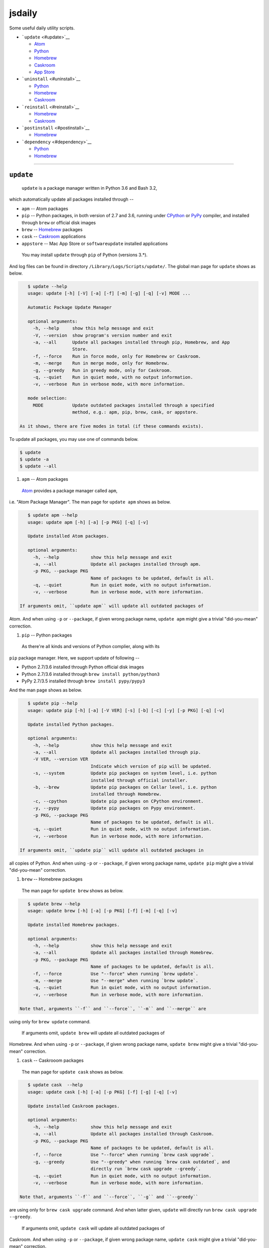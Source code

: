.. _header-n0:

jsdaily
=======

Some useful daily utility scripts.

-  ```update`` <#update>`__

   -  `Atom <#update_apm>`__

   -  `Python <#update_pip>`__

   -  `Homebrew <#update_brew>`__

   -  `Caskroom <#update_cask>`__

   -  `App Store <#update_apptore>`__

-  ```uninstall`` <#uninstall>`__

   -  `Python <#uninstall_pip>`__

   -  `Homebrew <#uninstall_brew>`__

   -  `Caskroom <#uninstall_cask>`__

-  ```reinstall`` <#reinstall>`__

   -  `Homebrew <#reinstall_brew>`__

   -  `Caskroom <#reinstall_cask>`__

-  ```postinstall`` <#postinstall>`__

   -  `Homebrew <#postinstall_brew>`__

-  ```dependency`` <#dependency>`__

   -  `Python <#dependency_pip>`__

   -  `Homebrew <#dependency_brew>`__

--------------

.. _header-n69:

``update``
----------

 ``update`` is a package manager written in Python 3.6 and Bash 3.2,
which automatically update all packages installed through --

-  ``apm`` -- Atom packages

-  ``pip`` -- Python packages, in both version of 2.7 and 3.6, running
   under `CPython <https://www.python.org>`__ or
   `PyPy <https://pypy.org>`__ compiler, and installed through ``brew``
   or official disk images

-  ``brew`` -- `Homebrew <https://brew.sh>`__ packages

-  ``cask`` -- `Caskroom <https://caskroom.github.io>`__ applications

-  ``appstore`` -- Mac App Store or ``softwareupdate`` installed
   applications

 You may install ``update`` through ``pip`` of Python (versions 3.\*).
And log files can be found in directory
``/Library/Logs/Scripts/update/``. The global man page for ``update``
shows as below.

.. code::

    $ update --help
    usage: update [-h] [-V] [-a] [-f] [-m] [-g] [-q] [-v] MODE ...

    Automatic Package Update Manager

    optional arguments:
      -h, --help     show this help message and exit
      -V, --version  show program's version number and exit
      -a, --all      Update all packages installed through pip, Homebrew, and App
                     Store.
      -f, --force    Run in force mode, only for Homebrew or Caskroom.
      -m, --merge    Run in merge mode, only for Homebrew.
      -g, --greedy   Run in greedy mode, only for Caskroom.
      -q, --quiet    Run in quiet mode, with no output information.
      -v, --verbose  Run in verbose mode, with more information.

    mode selection:
      MODE           Update outdated packages installed through a specified
                     method, e.g.: apm, pip, brew, cask, or appstore.

 As it shows, there are five modes in total (if these commands exists).
To update all packages, you may use one of commands below.

.. code::

    $ update
    $ update -a
    $ update --all

1. ``apm`` -- Atom packages

 `Atom <https://atom.io>`__ provides a package manager called ``apm``,
i.e. "Atom Package Manager". The man page for ``update apm`` shows as
below.

.. code::

    $ update apm --help
    usage: update apm [-h] [-a] [-p PKG] [-q] [-v]

    Update installed Atom packages.

    optional arguments:
      -h, --help            show this help message and exit
      -a, --all             Update all packages installed through apm.
      -p PKG, --package PKG
                            Name of packages to be updated, default is all.
      -q, --quiet           Run in quiet mode, with no output information.
      -v, --verbose         Run in verbose mode, with more information.

 If arguments omit, ``update apm`` will update all outdated packages of
Atom. And when using ``-p`` or ``--package``, if given wrong package
name, ``update apm`` might give a trivial "did-you-mean" correction.

1. ``pip`` -- Python packages

 As there\'re all kinds and versions of Python complier, along with its
``pip`` package manager. Here, we support update of following --

-  Python 2.7/3.6 installed through Python official disk images

-  Python 2.7/3.6 installed through ``brew install python/python3``

-  PyPy 2.7/3.5 installed through ``brew install pypy/pypy3``

And the man page shows as below.

.. code::

    $ update pip --help
    usage: update pip [-h] [-a] [-V VER] [-s] [-b] [-c] [-y] [-p PKG] [-q] [-v]

    Update installed Python packages.

    optional arguments:
      -h, --help            show this help message and exit
      -a, --all             Update all packages installed through pip.
      -V VER, --version VER
                            Indicate which version of pip will be updated.
      -s, --system          Update pip packages on system level, i.e. python
                            installed through official installer.
      -b, --brew            Update pip packages on Cellar level, i.e. python
                            installed through Homebrew.
      -c, --cpython         Update pip packages on CPython environment.
      -y, --pypy            Update pip packages on Pypy environment.
      -p PKG, --package PKG
                            Name of packages to be updated, default is all.
      -q, --quiet           Run in quiet mode, with no output information.
      -v, --verbose         Run in verbose mode, with more information.

 If arguments omit, ``update pip`` will update all outdated packages in
all copies of Python. And when using ``-p`` or ``--package``, if given
wrong package name, ``update pip`` might give a trivial "did-you-mean"
correction.

1. ``brew`` -- Homebrew packages

 The man page for ``update brew`` shows as below.

.. code::

    $ update brew --help
    usage: update brew [-h] [-a] [-p PKG] [-f] [-m] [-q] [-v]

    Update installed Homebrew packages.

    optional arguments:
      -h, --help            show this help message and exit
      -a, --all             Update all packages installed through Homebrew.
      -p PKG, --package PKG
                            Name of packages to be updated, default is all.
      -f, --force           Use "--force" when running `brew update`.
      -m, --merge           Use "--merge" when running `brew update`.
      -q, --quiet           Run in quiet mode, with no output information.
      -v, --verbose         Run in verbose mode, with more information.

 Note that, arguments ``-f`` and ``--force``, ``-m`` and ``--merge`` are
using only for ``brew update`` command.

 If arguments omit, ``update brew`` will update all outdated packages of
Homebrew. And when using ``-p`` or ``--package``, if given wrong package
name, ``update brew`` might give a trivial "did-you-mean" correction.

1. ``cask`` -- Caskrooom packages

 The man page for ``update cask`` shows as below.

.. code::

    $ update cask  --help
    usage: update cask [-h] [-a] [-p PKG] [-f] [-g] [-q] [-v]

    Update installed Caskroom packages.

    optional arguments:
      -h, --help            show this help message and exit
      -a, --all             Update all packages installed through Caskroom.
      -p PKG, --package PKG
                            Name of packages to be updated, default is all.
      -f, --force           Use "--force" when running `brew cask upgrade`.
      -g, --greedy          Use "--greedy" when running `brew cask outdated`, and
                            directly run `brew cask upgrade --greedy`.
      -q, --quiet           Run in quiet mode, with no output information.
      -v, --verbose         Run in verbose mode, with more information.

 Note that, arguments ``-f`` and ``--force``, ``-g`` and ``--greedy``
are using only for ``brew cask upgrade`` command. And when latter given,
``update`` will directly run ``brew cask upgrade --greedy``.

 If arguments omit, ``update cask`` will update all outdated packages of
Caskroom. And when using ``-p`` or ``--package``, if given wrong package
name, ``update cask`` might give a trivial "did-you-mean" correction.

1. ``appstore`` -- Mac App Store packages

 The man page for ``update appstore`` shows as below.

.. code::

    $ update appstore --help
    usage: update appstore [-h] [-a] [-p PKG] [-q]

    Update installed App Store packages.

    optional arguments:
      -h, --help            show this help message and exit
      -a, --all             Update all packages installed through App Store.
      -p PKG, --package PKG
                            Name of packages to be updated, default is all.
      -q, --quiet           Run in quiet mode, with no output information.

 If arguments omit, ``update appstore`` will update all outdated
packages in Mac App Store or ``softwareupdate``. And when using ``-p``
or ``--package``, if given wrong package name, ``update appstore`` might
give a trivial "did-you-mean" correction.

.. _header-n169:

``uninstall``
-------------

 ``uninstall`` is a package manager written in Python 3.6 and Bash 3.2,
which recursively and interactively uninstall packages installed through
--

-  ``pip`` -- Python packages, in both version of 2.7 and 3.6, running
   under `CPython <https://www.python.org>`__ or
   `PyPy <https://pypy.org>`__ compiler, and installed through ``brew``
   or official disk images

-  ``brew`` -- `Homebrew <https://brew.sh>`__ packages

-  ``cask`` -- `Caskroom <https://caskroom.github.io>`__ applications

 You may install ``uninstall`` through ``pip`` of Python (versions
3.\*). And log files can be found in directory
``/Library/Logs/Scripts/uninstall/``. The global man page for
``uninstall`` shows as below.

.. code::

    $ uninstall --help
    usage: uninstall [-h] [-V] [-a] [-f] [-i] [-q] [-v] [-Y] MODE ...

    Package Recursive Uninstall Manager

    optional arguments:
      -h, --help            show this help message and exit
      -V, --version         show program's version number and exit
      -a, --all             Uninstall all packages installed through pip,
                            Homebrew, and App Store.
      -f, --force           Run in force mode, only for Homebrew and Caskroom.
      -i, --ignore-dependencies
                            Run in irrecursive mode, only for Python and Homebrew.
      -q, --quiet           Run in quiet mode, with no output information.
      -v, --verbose         Run in verbose mode, with more information.
      -Y, --yes             Yes for all selections.

    mode selection:
      MODE                  Uninstall given packages installed through a specified
                            method, e.g.: pip, brew or cask.

 As it shows, there are three modes in total (if these commands exists).
The default procedure when arguments omit is to stand alone. To
uninstall all packages, you may use one of commands below.

.. code::

    $ uninstall -a
    $ uninstall --all

1. ``pip`` -- Python packages

 As there're several kinds and versions of Python complier, along wiht
its ``pip`` package manager. Here, we support uninstall procedure in
following --

-  Python 2.7/3.6 installed through Python official disk images

-  Python 2.7/3.6 installed through ``brew install python/python3``

-  PyPy 2.7/3.5 installed through ``brew install pypy/pypy3``

 And the man page shows as below.

.. code::

    $ uninstall pip --help
    usage: uninstall pip [-h] [-a] [-V VER] [-s] [-b] [-c] [-y] [-p PKG] [-i] [-q]
                         [-v] [-Y]

    Uninstall pip installed packages.

    optional arguments:
      -h, --help            show this help message and exit
      -a, --all             Uninstall all packages installed through pip.
      -V VER, --version VER
                            Indicate packages in which version of pip will be
                            uninstalled.
      -s, --system          Uninstall pip packages on system level, i.e. python
                            installed through official installer.
      -b, --brew            Uninstall pip packages on Cellar level, i.e. python
                            installed through Homebrew.
      -c, --cpython         Uninstall pip packages on CPython environment.
      -y, --pypy            Uninstall pip packages on Pypy environment.
      -p PKG, --package PKG
                            Name of packages to be uninstalled, default is null.
      -i, --ignore-dependencies
                            Run in irrecursive mode, i.e. ignore dependencies of
                            installing packages.
      -q, --quiet           Run in quiet mode, with no output information.
      -v, --verbose         Run in verbose mode, with more information.
      -Y, --yes             Yes for all selections.

 If arguments omit, ``uninstall pip`` will stand alone, and do nothing.
To uninstall all packages, use ``-a`` or ``--all`` option. And when
using ``-p`` or ``--package``, if given wrong package name,
``uninstall pip`` might give a trivial “did-you-mean” correction.

1. ``brew`` – Homebrew packages

 The man page for ``uninstall brew`` shows as below.

.. code::

    $ uninstall brew --help
    usage: uninstall brew [-h] [-a] [-p PKG] [-f] [-i] [-q] [-v] [-Y]

    Uninstall Homebrew installed packages.

    optional arguments:
      -h, --help            show this help message and exit
      -a, --all             Uninstall all packages installed through Homebrew.
      -p PKG, --package PKG
                            Name of packages to be uninstalled, default is null.
      -f, --force           Use "--force" when running `brew uninstall`.
      -i, --ignore-dependencies
                            Run in irrecursive mode, i.e. ignore dependencies of
                            installing packages.
      -q, --quiet           Run in quiet mode, with no output information.
      -v, --verbose         Run in verbose mode, with more information.
      -Y, --yes             Yes for all selections.

 If arguments omit, ``uninstall brew`` will stand alone, and do nothing.
To uninstall all packages, use ``-a`` or ``--all`` option. And when
using ``-p`` or ``--package``, if given wrong package name,
``uninstall brew`` might give a trivial “did-you-mean” correction.

1. ``cask`` – Caskrooom packages

 The man page for ``uninstall cask`` shows as below.

.. code::

    $ uninstall cask --help
    usage: uninstall cask [-h] [-a] [-p PKG] [-f] [-q] [-v] [-Y]

    Uninstall installed Caskroom packages.

    optional arguments:
      -h, --help            show this help message and exit
      -a, --all             Uninstall all packages installed through Caskroom.
      -p PKG, --package PKG
                            Name of packages to be uninstalled, default is null.
      -f, --force           Use "--force" when running `brew cask uninstall`.
      -q, --quiet           Run in quiet mode, with no output information.
      -v, --verbose         Run in verbose mode, with more information.
      -Y, --yes             Yes for all selections.

 If arguments omit, ``uninstall cask`` will stand alone, and do nothing.
To uninstall all packages, use ``-a`` or ``--all`` option. And when
using ``-p`` or ``--package``, if given wrong package name,
``uninstall cask`` might give a trivial “did-you-mean” correction.

.. _header-n237:

``reinstall``
-------------

 ``reinstall`` is a package manager written in Python 3.6 and Bash 3.2,
which automatically and interactively reinstall packages installed
through --

-  ``brew`` -- `Homebrew <https://brew.sh>`__ packages

-  ``cask`` -- `Caskroom <https://caskroom.github.io>`__ applications

 You may install ``reinstall`` through ``pip`` of Python (versions
3.\*). And log files can be found in directory
``/Library/Logs/Scripts/reinstall/``. The global man page for
``reinstall`` shows as below.

.. code::

    $ reinstall --help
    usage: reinstall [-h] [-V] [-a] [-s START] [-e START] [-f] [-q] [-v] MODE ...

    Homebrew Package Reinstall Manager

    optional arguments:
      -h, --help            show this help message and exit
      -V, --version         show program's version number and exit
      -a, --all             Reinstall all packages installed through Homebrew and
                            Caskroom.
      -s START, --startwith START
                            Reinstall procedure starts from which package, sort in
                            initial alphabets.
      -e START, --endwith START
                            Reinstall procedure ends until which package, sort in
                            initial alphabets.
      -f, --force           Run in force mode, using for `brew reinstall`.
      -q, --quiet           Run in quiet mode, with no output information.
      -v, --verbose         Run in verbose mode, with detailed output information.

    mode selection:
      MODE                  Reinstall packages installed through a specified
                            method, e.g.: brew or cask.

 As it shows, there are two modes in total (if these commands exists).
The default procedure when arguments omit is to stand alone. To
reinstall all packages, you may use one of commands below.

.. code::

    $ reinstall -a
    $ reinstall --all

1. ``brew`` – Homebrew packages

 The man page for ``reinstall brew`` shows as below.

.. code::

    $ reinstall brew --help
    usage: reinstall brew [-h] [-p PKG] [-s START] [-e START] [-f] [-q] [-v]

    Reinstall Homebrew packages.

    optional arguments:
      -h, --help            show this help message and exit
      -p PKG, --package PKG
                            Name of packages to be reinstalled, default is null.
      -s START, --startwith START
                            Reinstall procedure starts from which package, sort in
                            initial alphabets.
      -e START, --endwith START
                            Reinstall procedure ends until which package, sort in
                            initial alphabets.
      -f, --force           Run in force mode, using for `brew reinstall`.
      -q, --quiet           Run in quiet mode, with no output information.
      -v, --verbose         Run in verbose mode, with detailed output information.

 If arguments omit, ``reinstall brew`` will stand alone, and do nothing.
To reinstall all packages, use ``-a`` or ``--all`` option. And when
using ``-p`` or ``--package``, if given wrong package name,
``reinstall brew`` might give a trivial “did-you-mean” correction.

1. ``cask`` – Caskrooom packages

 The man page for ``reinstall cask`` shows as below.

.. code::

    $ reinstall cask --help
    usage: reinstall cask [-h] [-p PKG] [-s START] [-e START] [-q] [-v]

    Reinstall Caskroom packages.

    optional arguments:
      -h, --help            show this help message and exit
      -p PKG, --package PKG
                            Name of packages to be reinstalled, default is null.
      -s START, --startwith START
                            Reinstall procedure starts from which package, sort in
                            initial alphabets.
      -e START, --endwith START
                            Reinstall procedure ends until which package, sort in
                            initial alphabets.
      -q, --quiet           Run in quiet mode, with no output information.
      -v, --verbose         Run in verbose mode, with detailed output information.

 If arguments omit, ``reinstall cask`` will stand alone, and do nothing.
To reinstall all packages, use ``-a`` or ``--all`` option. And when
using ``-p`` or ``--package``, if given wrong package name,
``reinstall cask`` might give a trivial “did-you-mean” correction.

.. _header-n279:

``postinstall``
---------------

 ``postinstall`` is a package manager written in Python 3.6 and Bash
3.2, which automatically and interactively reinstall packages installed
through --

-  ``brew`` -- `Homebrew <https://brew.sh>`__ packages

 You may install ``postinstall`` through ``pip`` of Python (versions
3.\*). And log files can be found in directory
``/Library/Logs/Scripts/postinstall/``. The global man page for
``postinstall`` shows as below.

.. code::

    $ postinstall --help
    usage: postinstall [-h] [-V] [-a] [-p PKG] [-s START] [-e START] [-q] [-v]

    Homebrew Package Postinstall Manager

    optional arguments:
      -h, --help            show this help message and exit
      -V, --version         show program's version number and exit
      -a, --all             Postinstall all packages installed through Homebrew.
      -p PKG, --package PKG
                            Name of packages to be postinstalled, default is all.
      -s START, --startwith START
                            Postinstall procedure starts from which package, sort
                            in initial alphabets.
      -e START, --endwith START
                            Postinstall procedure ends until which package, sort
                            in initial alphabets.
      -q, --quiet           Run in quiet mode, with no output information.
      -v, --verbose         Run in verbose mode, with detailed output information.

 As it shows, there is only one mode in total (if these commands
exists). To postinstall all packages, you may use one of commands below.

.. code::

    $ postinstall
    $ postinstall -a
    $ postinstall --all

 If arguments omit, ``postinstall`` will postinstall all installed
packages of Homebrew. And when using ``-p`` or ``--package``, if given
wrong package name, ``postinstall`` might give a trivial "did-you-mean"
correction.

.. _header-n298:

``dependency``
--------------

 ``dependency`` is a package manager written in Python 3.6 and Bash 3.2,
which automatically and interactively show dependencies of packages
installed through --

-  ``pip`` -- Python packages, in both version of 2.7 and 3.6, running
   under `CPython <https://www.python.org>`__ or
   `PyPy <https://pypy.org>`__ compiler, and installed through ``brew``
   or official disk images

-  ``brew`` -- `Homebrew <https://brew.sh>`__ packages

 You may install ``dependency`` through ``pip`` of Python (versions
3.\*). And log files can be found in directory
``/Library/Logs/Scripts/dependency/``. The global man page for
``dependency`` shows as below.

.. code::

    $ dependency --help
    usage: dependency [-h] [-V] [-a] [-t] MODE ...

    Trivial Package Dependency Manager

    optional arguments:
      -h, --help     show this help message and exit
      -V, --version  show program's version number and exit
      -a, --all      Show dependencies of all packages installed through pip and
                     Homebrew.
      -t, --tree     Show dependencies as a tree. This feature may request
                     `pipdeptree`.

    mode selection:
      MODE           Show dependencies of packages installed through a specified
                     method, e.g.: pip or brew.

 As it shows, there are two mode in total (if these commands exists).
The default procedure when arguments omit is to stand alone. To show
dependency of all packages, you may use one of commands below.

.. code::

    $ dependency -a
    $ dependency --all

1. ``pip`` -- Python packages

 As there\'re all kinds and versions of Python complier, along with its
``pip`` package manager. Here, we support showing dependency of
following --

-  Python 2.7/3.6 installed through Python official disk images

-  Python 2.7/3.6 installed through ``brew install python/python3``

-  PyPy 2.7/3.5 installed through ``brew install pypy/pypy3``

And the man page shows as below.

.. code::

    $ dependency pip --help
    usage: dependency pip [-h] [-a] [-V VER] [-s] [-b] [-c] [-y] [-p PKG] [-t]

    Show dependencies of Python packages.

    optional arguments:
      -h, --help            show this help message and exit
      -a, --all             Show dependencies of all packages installed through
                            pip.
      -V VER, --version VER
                            Indicate which version of pip will be updated.
      -s, --system          Show dependencies of pip packages on system level,
                            i.e. python installed through official installer.
      -b, --brew            Show dependencies of pip packages on Cellar level,
                            i.e. python installed through Homebrew.
      -c, --cpython         Show dependencies of pip packages on CPython
                            environment.
      -y, --pypy            Show dependencies of pip packages on PyPy environment.
      -p PKG, --package PKG
                            Name of packages to be shown, default is all.
      -t, --tree            Show dependencies as a tree. This feature requests
                            `pipdeptree`.

 If arguments omit, ``dependency pip`` will stand alone, and do nothing.
To show dependency of all packages, use ``-a`` or ``--all`` option. And
when using ``-p`` or ``--package``, if given wrong package name,
``dependency pip`` might give a trivial “did-you-mean” correction.

1. ``brew`` – Homebrew packages

 The man page for ``dependency brew`` shows as below.

.. code::

    $ dependency brew --help
    usage: dependency brew [-h] [-a] [-p PKG] [-t]

    Show dependencies of Homebrew packages.

    optional arguments:
      -h, --help            show this help message and exit
      -a, --all             Show dependencies of all packages installed through
                            Homebrew.
      -p PKG, --package PKG
                            Name of packages to be shown, default is all.
      -t, --tree            Show dependencies as a tree.

 If arguments omit, ``dependency brew`` will stand alone, and do
nothing. To show dependency of all packages, use ``-a`` or ``--all``
option. And when using ``-p`` or ``--package``, if given wrong package
name, ``dependency brew`` might give a trivial “did-you-mean”
correction.
